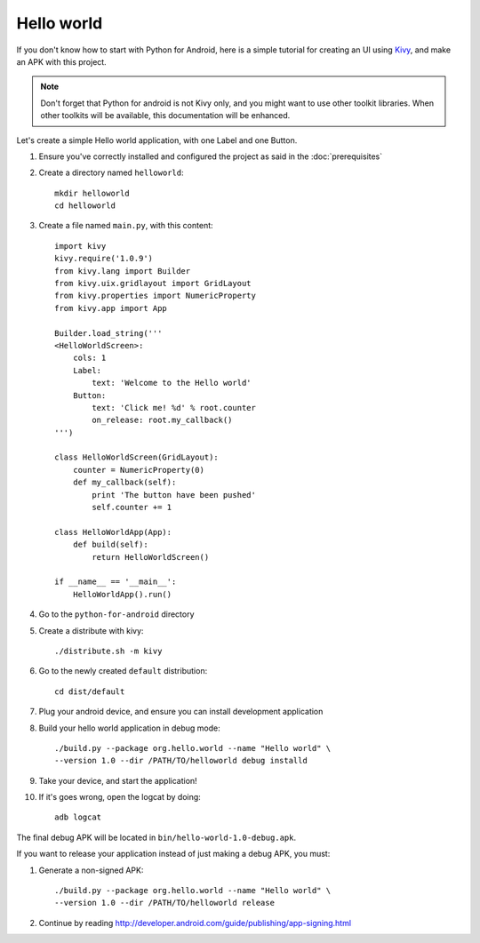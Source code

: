 Hello world
-----------

If you don't know how to start with Python for Android, here is a simple
tutorial for creating an UI using `Kivy <http://kivy.org/>`_, and make an APK
with this project.

.. note::

    Don't forget that Python for android is not Kivy only, and you might want
    to use other toolkit libraries. When other toolkits will be available, this
    documentation will be enhanced.

Let's create a simple Hello world application, with one Label and one Button.

#. Ensure you've correctly installed and configured the project as said in the
   :doc:`prerequisites`

#. Create a directory named ``helloworld``::

    mkdir helloworld
    cd helloworld

#. Create a file named ``main.py``, with this content::

    import kivy
    kivy.require('1.0.9')
    from kivy.lang import Builder
    from kivy.uix.gridlayout import GridLayout
    from kivy.properties import NumericProperty
    from kivy.app import App

    Builder.load_string('''
    <HelloWorldScreen>:
        cols: 1
        Label:
            text: 'Welcome to the Hello world'
        Button:
            text: 'Click me! %d' % root.counter
            on_release: root.my_callback()
    ''')

    class HelloWorldScreen(GridLayout):
        counter = NumericProperty(0)
        def my_callback(self):
            print 'The button have been pushed'
            self.counter += 1

    class HelloWorldApp(App):
        def build(self):
            return HelloWorldScreen()

    if __name__ == '__main__':
        HelloWorldApp().run()

#. Go to the ``python-for-android`` directory

#. Create a distribute with kivy::

    ./distribute.sh -m kivy

#. Go to the newly created ``default`` distribution::

    cd dist/default

#. Plug your android device, and ensure you can install development application

#. Build your hello world application in debug mode::

    ./build.py --package org.hello.world --name "Hello world" \
    --version 1.0 --dir /PATH/TO/helloworld debug installd

#. Take your device, and start the application!

#. If it's goes wrong, open the logcat by doing::

    adb logcat

The final debug APK will be located in ``bin/hello-world-1.0-debug.apk``.

If you want to release your application instead of just making a debug APK, you must:

#. Generate a non-signed APK::

    ./build.py --package org.hello.world --name "Hello world" \
    --version 1.0 --dir /PATH/TO/helloworld release

#. Continue by reading http://developer.android.com/guide/publishing/app-signing.html


.. seealso::

    `Kivy demos <https://github.com/kivy/kivy/tree/master/examples/demo>`_
        You can use them for creating APK too.

